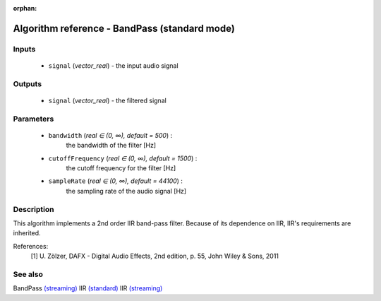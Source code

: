 :orphan:

Algorithm reference - BandPass (standard mode)
==============================================

Inputs
------

 - ``signal`` (*vector_real*) - the input audio signal

Outputs
-------

 - ``signal`` (*vector_real*) - the filtered signal

Parameters
----------

 - ``bandwidth`` (*real ∈ (0, ∞), default = 500*) :
     the bandwidth of the filter [Hz]
 - ``cutoffFrequency`` (*real ∈ (0, ∞), default = 1500*) :
     the cutoff frequency for the filter [Hz]
 - ``sampleRate`` (*real ∈ (0, ∞), default = 44100*) :
     the sampling rate of the audio signal [Hz]

Description
-----------

This algorithm implements a 2nd order IIR band-pass filter. Because of its dependence on IIR, IIR's requirements are inherited.


References:
  [1] U. Zölzer, DAFX - Digital Audio Effects, 2nd edition, p. 55,
  John Wiley & Sons, 2011


See also
--------

BandPass `(streaming) <streaming_BandPass.html>`__
IIR `(standard) <std_IIR.html>`__
IIR `(streaming) <streaming_IIR.html>`__